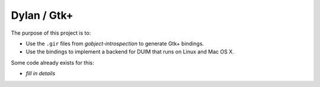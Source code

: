 ============
Dylan / Gtk+
============

The purpose of this project is to:

- Use the ``.gir`` files from *gobject-introspection* to generate Gtk+ bindings.
- Use the bindings to implement a backend for DUIM that runs on Linux and Mac OS X.

Some code already exists for this:

- *fill in details*
